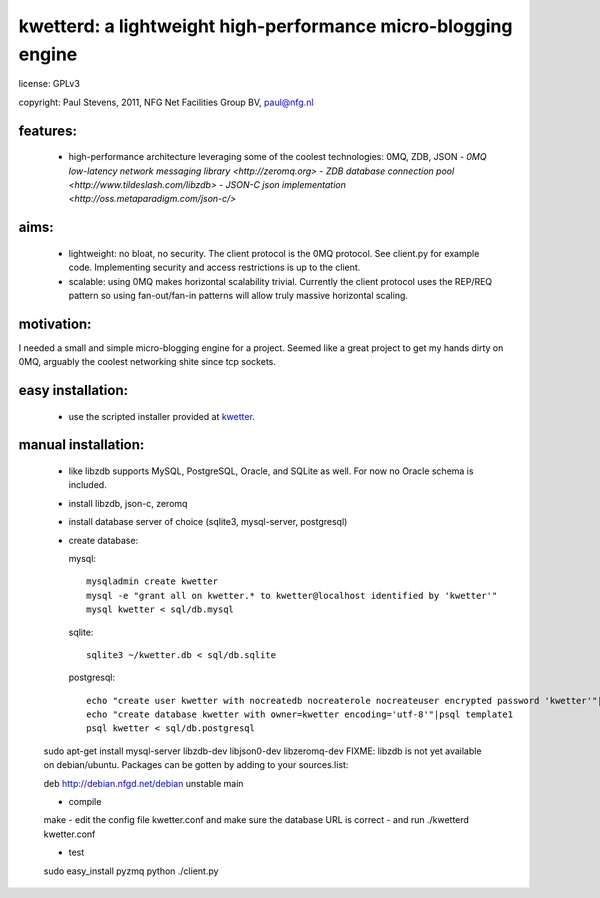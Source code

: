
kwetterd: a lightweight high-performance micro-blogging engine
==============================================================

license: GPLv3

copyright: Paul Stevens, 2011, NFG Net Facilities Group BV, paul@nfg.nl

features:
---------

  - high-performance architecture leveraging some of the coolest 
    technologies: 0MQ, ZDB, JSON
    - `0MQ low-latency network messaging library <http://zeromq.org>`
    - `ZDB database connection pool <http://www.tildeslash.com/libzdb>`
    - `JSON-C json implementation <http://oss.metaparadigm.com/json-c/>`

aims:
-----

  - lightweight: no bloat, no security. The client protocol is the 0MQ protocol. See
    client.py for example code. Implementing security and access restrictions is up
    to the client.
  - scalable: using 0MQ makes horizontal scalability trivial. Currently the client
    protocol uses the REP/REQ pattern so using fan-out/fan-in patterns
    will allow truly massive horizontal scaling.

motivation:
-----------

I needed a small and simple micro-blogging engine for a project. Seemed like 
a great project to get my hands dirty on 0MQ, arguably the coolest networking
shite since tcp sockets.

easy installation:
------------------

  - use the scripted installer provided at `kwetter <http://github.com/pjstevns/kwetter>`_.

manual installation:
--------------------

  - like libzdb supports MySQL, PostgreSQL, Oracle, and SQLite as well. For now no Oracle 
    schema is included.
  - install libzdb, json-c, zeromq
  - install database server of choice (sqlite3, mysql-server, postgresql)
  - create database:

    mysql::

	mysqladmin create kwetter
	mysql -e "grant all on kwetter.* to kwetter@localhost identified by 'kwetter'"
	mysql kwetter < sql/db.mysql

    sqlite::

        sqlite3 ~/kwetter.db < sql/db.sqlite

    postgresql::

        echo "create user kwetter with nocreatedb nocreaterole nocreateuser encrypted password 'kwetter'"|psql template1
	echo "create database kwetter with owner=kwetter encoding='utf-8'"|psql template1
	psql kwetter < sql/db.postgresql
    
  sudo apt-get install mysql-server libzdb-dev libjson0-dev libzeromq-dev
  FIXME: libzdb is not yet available on debian/ubuntu. Packages can be gotten by adding
  to your sources.list:

  deb http://debian.nfgd.net/debian unstable main

  - compile
  
  make
  - edit the config file kwetter.conf and make sure the database URL is correct
  - and run
  ./kwetterd kwetter.conf

  - test
  sudo easy_install pyzmq
  python ./client.py

